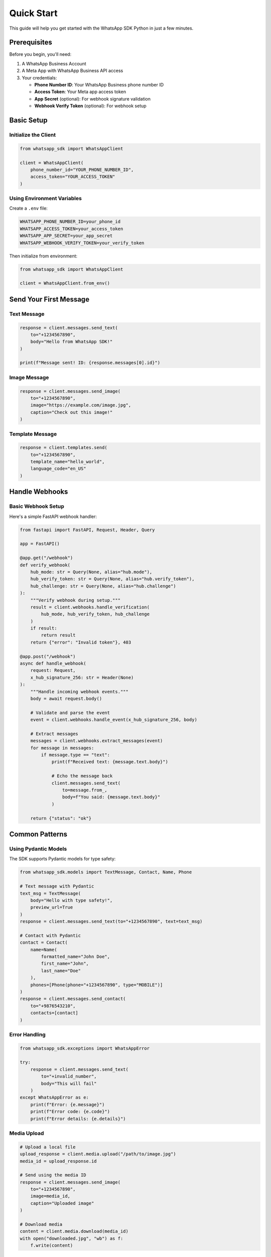 Quick Start
===========

This guide will help you get started with the WhatsApp SDK Python in just a few minutes.

Prerequisites
-------------

Before you begin, you'll need:

1. A WhatsApp Business Account
2. A Meta App with WhatsApp Business API access
3. Your credentials:

   - **Phone Number ID**: Your WhatsApp Business phone number ID
   - **Access Token**: Your Meta app access token
   - **App Secret** (optional): For webhook signature validation
   - **Webhook Verify Token** (optional): For webhook setup

Basic Setup
-----------

Initialize the Client
~~~~~~~~~~~~~~~~~~~~~

.. code-block:: python

    from whatsapp_sdk import WhatsAppClient

    client = WhatsAppClient(
        phone_number_id="YOUR_PHONE_NUMBER_ID",
        access_token="YOUR_ACCESS_TOKEN"
    )

Using Environment Variables
~~~~~~~~~~~~~~~~~~~~~~~~~~~

Create a ``.env`` file:

.. code-block:: bash

    WHATSAPP_PHONE_NUMBER_ID=your_phone_id
    WHATSAPP_ACCESS_TOKEN=your_access_token
    WHATSAPP_APP_SECRET=your_app_secret
    WHATSAPP_WEBHOOK_VERIFY_TOKEN=your_verify_token

Then initialize from environment:

.. code-block:: python

    from whatsapp_sdk import WhatsAppClient

    client = WhatsAppClient.from_env()

Send Your First Message
-----------------------

Text Message
~~~~~~~~~~~~

.. code-block:: python

    response = client.messages.send_text(
        to="+1234567890",
        body="Hello from WhatsApp SDK!"
    )

    print(f"Message sent! ID: {response.messages[0].id}")

Image Message
~~~~~~~~~~~~~

.. code-block:: python

    response = client.messages.send_image(
        to="+1234567890",
        image="https://example.com/image.jpg",
        caption="Check out this image!"
    )

Template Message
~~~~~~~~~~~~~~~~

.. code-block:: python

    response = client.templates.send(
        to="+1234567890",
        template_name="hello_world",
        language_code="en_US"
    )

Handle Webhooks
---------------

Basic Webhook Setup
~~~~~~~~~~~~~~~~~~~

Here's a simple FastAPI webhook handler:

.. code-block:: python

    from fastapi import FastAPI, Request, Header, Query

    app = FastAPI()

    @app.get("/webhook")
    def verify_webhook(
        hub_mode: str = Query(None, alias="hub.mode"),
        hub_verify_token: str = Query(None, alias="hub.verify_token"),
        hub_challenge: str = Query(None, alias="hub.challenge")
    ):
        """Verify webhook during setup."""
        result = client.webhooks.handle_verification(
            hub_mode, hub_verify_token, hub_challenge
        )
        if result:
            return result
        return {"error": "Invalid token"}, 403

    @app.post("/webhook")
    async def handle_webhook(
        request: Request,
        x_hub_signature_256: str = Header(None)
    ):
        """Handle incoming webhook events."""
        body = await request.body()

        # Validate and parse the event
        event = client.webhooks.handle_event(x_hub_signature_256, body)

        # Extract messages
        messages = client.webhooks.extract_messages(event)
        for message in messages:
            if message.type == "text":
                print(f"Received text: {message.text.body}")

                # Echo the message back
                client.messages.send_text(
                    to=message.from_,
                    body=f"You said: {message.text.body}"
                )

        return {"status": "ok"}

Common Patterns
---------------

Using Pydantic Models
~~~~~~~~~~~~~~~~~~~~~

The SDK supports Pydantic models for type safety:

.. code-block:: python

    from whatsapp_sdk.models import TextMessage, Contact, Name, Phone

    # Text message with Pydantic
    text_msg = TextMessage(
        body="Hello with type safety!",
        preview_url=True
    )
    response = client.messages.send_text(to="+1234567890", text=text_msg)

    # Contact with Pydantic
    contact = Contact(
        name=Name(
            formatted_name="John Doe",
            first_name="John",
            last_name="Doe"
        ),
        phones=[Phone(phone="+1234567890", type="MOBILE")]
    )
    response = client.messages.send_contact(
        to="+9876543210",
        contacts=[contact]
    )

Error Handling
~~~~~~~~~~~~~~

.. code-block:: python

    from whatsapp_sdk.exceptions import WhatsAppError

    try:
        response = client.messages.send_text(
            to="+invalid_number",
            body="This will fail"
        )
    except WhatsAppError as e:
        print(f"Error: {e.message}")
        print(f"Error code: {e.code}")
        print(f"Error details: {e.details}")

Media Upload
~~~~~~~~~~~~

.. code-block:: python

    # Upload a local file
    upload_response = client.media.upload("/path/to/image.jpg")
    media_id = upload_response.id

    # Send using the media ID
    response = client.messages.send_image(
        to="+1234567890",
        image=media_id,
        caption="Uploaded image"
    )

    # Download media
    content = client.media.download(media_id)
    with open("downloaded.jpg", "wb") as f:
        f.write(content)

Best Practices
--------------

1. **Always Use Environment Variables**: Never hardcode credentials
2. **Handle Errors**: Always wrap API calls in try-except blocks
3. **Validate Phone Numbers**: Ensure phone numbers include country code
4. **Use Pydantic Models**: Get type safety and validation
5. **Implement Retry Logic**: The SDK has built-in retries, but handle failures gracefully
6. **Secure Webhooks**: Always validate webhook signatures in production

Next Steps
----------

- Explore :doc:`usage/messages` for all message types
- Learn about :doc:`usage/templates` for template management
- Set up :doc:`usage/webhooks` for receiving messages
- Check the :doc:`api/client` for complete API reference
